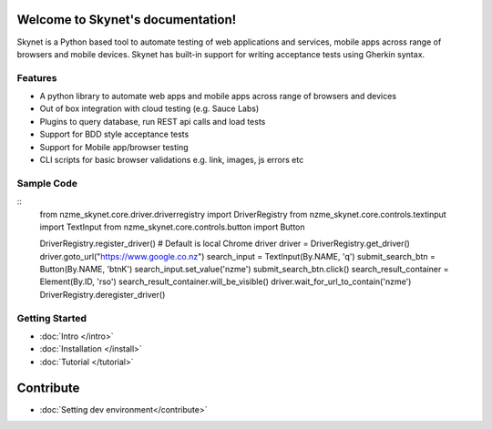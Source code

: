 .. Skynet documentation master file, created by
   sphinx-quickstart on Fri Oct 12 16:40:11 2018.
   You can adapt this file completely to your liking, but it should at least
   contain the root `toctree` directive.

.. meta::
   :description: Documentation for Skynet, tool for testing web, mobile appliations and APIs with in-build BDD support
   :keywords: selenium, python, bdd, behave, web, testing, regression

Welcome to Skynet's documentation!
==================================

Skynet is a Python based tool to automate testing of web applications and services, mobile apps across range of browsers and mobile
devices. Skynet has built-in support for writing acceptance tests using Gherkin syntax.

Features
--------

* A python library to automate web apps and mobile apps across range of browsers and devices
* Out of box integration with cloud testing (e.g. Sauce Labs)
* Plugins to query database, run REST api calls and load tests
* Support for BDD style acceptance tests
* Support for Mobile app/browser testing
* CLI scripts for basic browser validations e.g. link, images, js errors etc

Sample Code
-----------

.. highlight:: python

::
      from nzme_skynet.core.driver.driverregistry import DriverRegistry
      from nzme_skynet.core.controls.textinput import TextInput
      from nzme_skynet.core.controls.button import Button

      DriverRegistry.register_driver() # Default is local Chrome driver
      driver = DriverRegistry.get_driver()
      driver.goto_url("https://www.google.co.nz")
      search_input = TextInput(By.NAME, 'q')
      submit_search_btn = Button(By.NAME, 'btnK')
      search_input.set_value('nzme')
      submit_search_btn.click()
      search_result_container = Element(By.ID, 'rso')
      search_result_container.will_be_visible()
      driver.wait_for_url_to_contain('nzme')
      DriverRegistry.deregister_driver()


Getting Started
---------------
* :doc:`Intro </intro>`
* :doc:`Installation </install>`
* :doc:`Tutorial </tutorial>`

Contribute
==========

* :doc:`Setting dev environment</contribute>`

